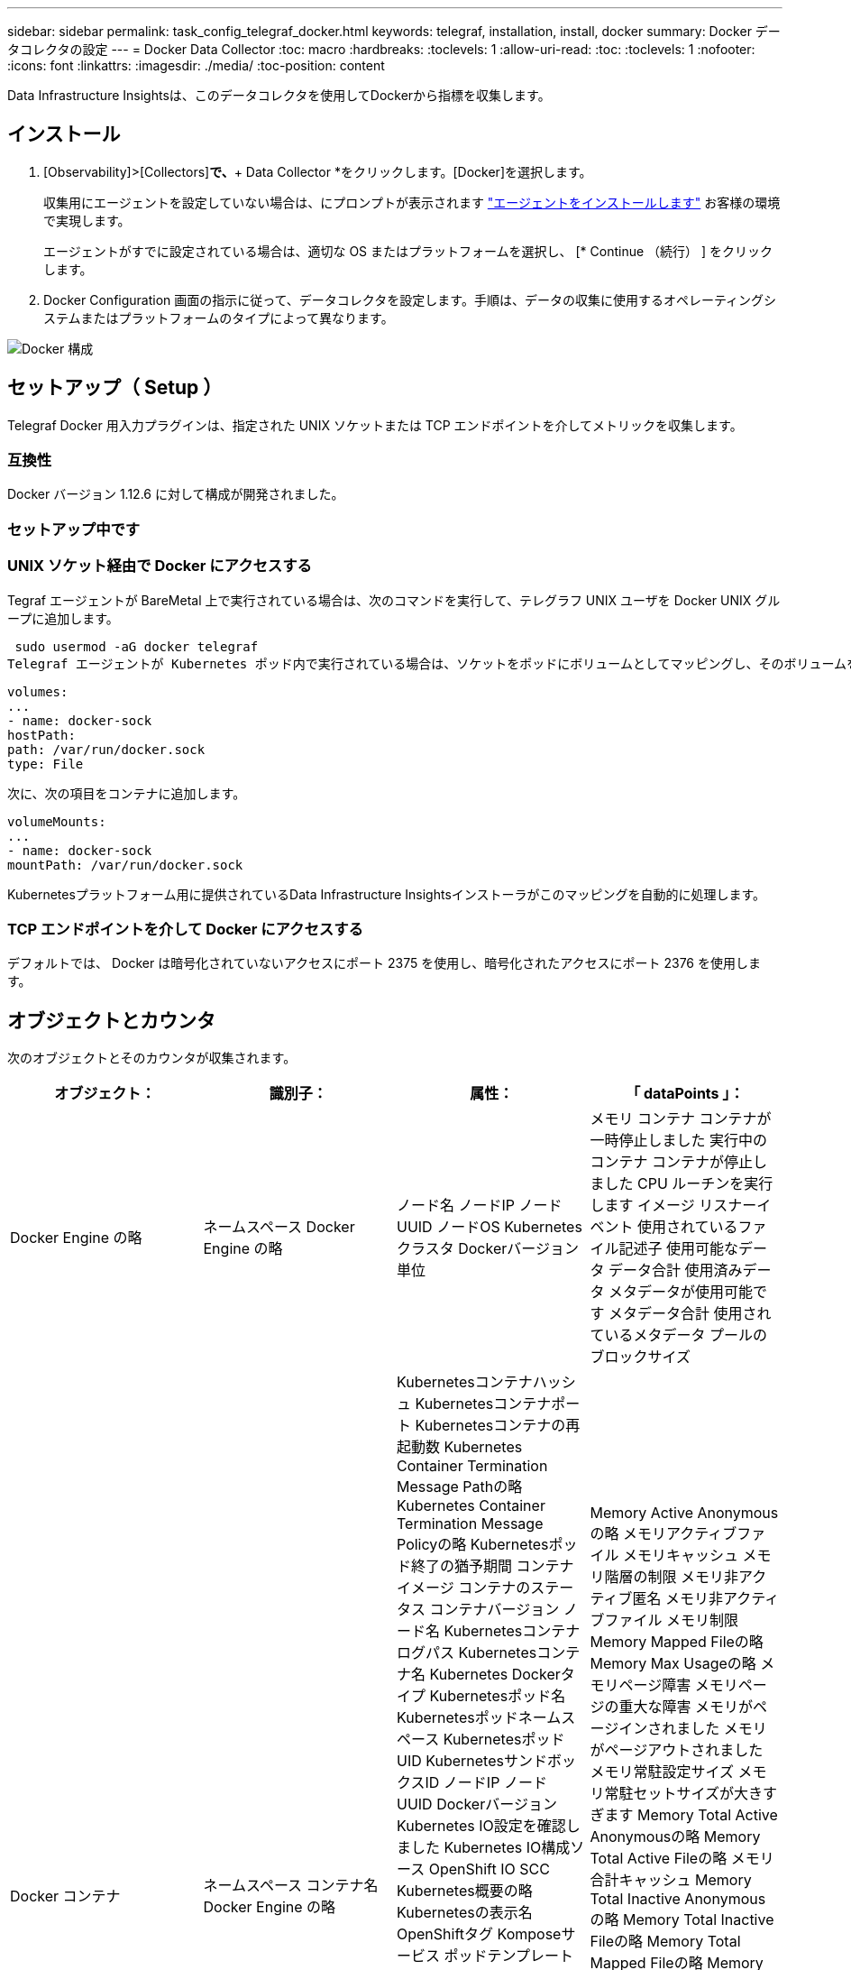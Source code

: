 ---
sidebar: sidebar 
permalink: task_config_telegraf_docker.html 
keywords: telegraf, installation, install, docker 
summary: Docker データコレクタの設定 
---
= Docker Data Collector
:toc: macro
:hardbreaks:
:toclevels: 1
:allow-uri-read: 
:toc: 
:toclevels: 1
:nofooter: 
:icons: font
:linkattrs: 
:imagesdir: ./media/
:toc-position: content


[role="lead"]
Data Infrastructure Insightsは、このデータコレクタを使用してDockerから指標を収集します。



== インストール

. [Observability]>[Collectors]*で、*+ Data Collector *をクリックします。[Docker]を選択します。
+
収集用にエージェントを設定していない場合は、にプロンプトが表示されます link:task_config_telegraf_agent.html["エージェントをインストールします"] お客様の環境で実現します。

+
エージェントがすでに設定されている場合は、適切な OS またはプラットフォームを選択し、 [* Continue （続行） ] をクリックします。

. Docker Configuration 画面の指示に従って、データコレクタを設定します。手順は、データの収集に使用するオペレーティングシステムまたはプラットフォームのタイプによって異なります。


image:DockerDCConfigLinux.png["Docker 構成"]



== セットアップ（ Setup ）

Telegraf Docker 用入力プラグインは、指定された UNIX ソケットまたは TCP エンドポイントを介してメトリックを収集します。



=== 互換性

Docker バージョン 1.12.6 に対して構成が開発されました。



=== セットアップ中です



=== UNIX ソケット経由で Docker にアクセスする

Tegraf エージェントが BareMetal 上で実行されている場合は、次のコマンドを実行して、テレグラフ UNIX ユーザを Docker UNIX グループに追加します。

 sudo usermod -aG docker telegraf
Telegraf エージェントが Kubernetes ポッド内で実行されている場合は、ソケットをポッドにボリュームとしてマッピングし、そのボリュームを /var/run/docker.sock にマウントすることで、 Docker Unix ソケットを公開します。  たとえば、 PodSpec に次の情報を追加します。

[listing]
----
volumes:
...
- name: docker-sock
hostPath:
path: /var/run/docker.sock
type: File
----
次に、次の項目をコンテナに追加します。

[listing]
----
volumeMounts:
...
- name: docker-sock
mountPath: /var/run/docker.sock
----
Kubernetesプラットフォーム用に提供されているData Infrastructure Insightsインストーラがこのマッピングを自動的に処理します。



=== TCP エンドポイントを介して Docker にアクセスする

デフォルトでは、 Docker は暗号化されていないアクセスにポート 2375 を使用し、暗号化されたアクセスにポート 2376 を使用します。



== オブジェクトとカウンタ

次のオブジェクトとそのカウンタが収集されます。

[cols="<.<,<.<,<.<,<.<"]
|===
| オブジェクト： | 識別子： | 属性： | 「 dataPoints 」： 


| Docker Engine の略 | ネームスペース
Docker Engine の略 | ノード名
ノードIP
ノード UUID
ノードOS
Kubernetesクラスタ
Dockerバージョン
単位 | メモリ
コンテナ
コンテナが一時停止しました
実行中のコンテナ
コンテナが停止しました
CPU
ルーチンを実行します
イメージ
リスナーイベント
使用されているファイル記述子
使用可能なデータ
データ合計
使用済みデータ
メタデータが使用可能です
メタデータ合計
使用されているメタデータ
プールのブロックサイズ 


| Docker コンテナ | ネームスペース
コンテナ名
Docker Engine の略 | Kubernetesコンテナハッシュ
Kubernetesコンテナポート
Kubernetesコンテナの再起動数
Kubernetes Container Termination Message Pathの略
Kubernetes Container Termination Message Policyの略
Kubernetesポッド終了の猶予期間
コンテナイメージ
コンテナのステータス
コンテナバージョン
ノード名
Kubernetesコンテナログパス
Kubernetesコンテナ名
Kubernetes Dockerタイプ
Kubernetesポッド名
Kubernetesポッドネームスペース
KubernetesポッドUID
KubernetesサンドボックスID
ノードIP
ノード UUID
Dockerバージョン
Kubernetes IO設定を確認しました
Kubernetes IO構成ソース
OpenShift IO SCC
Kubernetes概要の略
Kubernetesの表示名
OpenShiftタグ
Komposeサービス
ポッドテンプレートハッシュ
コントローラリビジョンハッシュ
ポッドテンプレート生成
使用許諾
スキーマビルド日
スキーマライセンス
スキーマ名
スキーマURL
スキーマVCS URL
スキーマベンダー
スキーマバージョン
スキーマスキーマバージョン
メンテナ
顧客ポッド
Kubernetes StatefulSetポッド名
テナント
WebConsoleの略
アーキテクチャ
信頼できるソースURL
ビルド日
RHビルドホスト
RHコンポーネント
配布範囲
をインストールします
リリース。
を実行します
まとめ
をアンインストールします
VCS参照
VCSタイプ
ベンダー
バージョン
正常性ステータス
コンテナID | Memory Active Anonymousの略
メモリアクティブファイル
メモリキャッシュ
メモリ階層の制限
メモリ非アクティブ匿名
メモリ非アクティブファイル
メモリ制限
Memory Mapped Fileの略
Memory Max Usageの略
メモリページ障害
メモリページの重大な障害
メモリがページインされました
メモリがページアウトされました
メモリ常駐設定サイズ
メモリ常駐セットサイズが大きすぎます
Memory Total Active Anonymousの略
Memory Total Active Fileの略
メモリ合計キャッシュ
Memory Total Inactive Anonymousの略
Memory Total Inactive Fileの略
Memory Total Mapped Fileの略
Memory Total Page Faultの略
Memory Total Page Major Faultの略
ページインされたメモリの合計
ページアウトされたメモリの合計
Memory Total Resident Set Sizeの略
メモリ合計常駐セットサイズが大きすぎます
Memory Total Unevictableの略
Memory Unevictable（アクセス不能メモリ）の略
メモリ使用量
メモリ使用率
終了コード
ウームは殺された
ピッド
で開始しました
ストリークに失敗しました 


| Docker コンテナブロック IO | ネームスペース
コンテナ名
デバイス
Docker Engine の略 | Kubernetesコンテナハッシュ
Kubernetesコンテナポート
Kubernetesコンテナの再起動数
Kubernetes Container Termination Message Pathの略
Kubernetes Container Termination Message Policyの略
Kubernetesポッド終了の猶予期間
コンテナイメージ
コンテナのステータス
コンテナバージョン
ノード名
Kubernetesコンテナログパス
Kubernetesコンテナ名
Kubernetes Dockerタイプ
Kubernetesポッド名
Kubernetesポッドネームスペース
KubernetesポッドUID
KubernetesサンドボックスID
ノードIP
ノード UUID
Dockerバージョン
Kubernetes Configを確認
Kubernetes構成ソース
OpenShift SCC
Kubernetes概要の略
Kubernetesの表示名
OpenShiftタグ
スキーマスキーマバージョン
ポッドテンプレートハッシュ
コントローラリビジョンハッシュ
ポッドテンプレート生成
Komposeサービス
スキーマビルド日
スキーマライセンス
スキーマ名
スキーマベンダー
顧客ポッド
Kubernetes StatefulSetポッド名
テナント
WebConsoleの略
ビルド日
使用許諾
ベンダー
アーキテクチャ
信頼できるソースURL
RHビルドホスト
RHコンポーネント
配布範囲
をインストールします
メンテナ
リリース。
を実行します
まとめ
をアンインストールします
VCS参照
VCSタイプ
バージョン
スキーマURL
スキーマVCS URL
スキーマバージョン
コンテナID | IO Service Bytes Recursive Asyncの略
IO Service Bytes Recursive Readの略
IO Service Bytes Recursive Syncの略
IOサービスバイト数の再帰的合計
IO Service Bytes Recursive Writeの略
IO Serviced Recursive Asyncの略
IO Serviced Recursive Readの略
IO Serviced Recursive Syncの略
IOサービス再帰合計
IO Serviced Recursive Writeの略 


| Docker コンテナネットワーク | ネームスペース
コンテナ名
ネットワーク
Docker Engine の略 | コンテナイメージ
コンテナのステータス
コンテナバージョン
ノード名
ノードIP
ノード UUID
ノードOS
Kubernetesクラスタ
Dockerバージョン
コンテナID | RXがドロップされました
Rxバイト
Rxエラー
Rxパケット
送信がドロップされました
送信バイト数
TXエラー
送信パケット数 


| Docker コンテナの CPU | ネームスペース
コンテナ名
CPU
Docker Engine の略 | Kubernetesコンテナハッシュ
Kubernetesコンテナポート
Kubernetesコンテナの再起動数
Kubernetes Container Termination Message Pathの略
Kubernetes Container Termination Message Policyの略
Kubernetesポッド終了の猶予期間
Kubernetes Configを確認
Kubernetes構成ソース
OpenShift SCC
コンテナイメージ
コンテナのステータス
コンテナバージョン
ノード名
Kubernetesコンテナログパス
Kubernetesコンテナの名前
Kubernetes Dockerタイプ
Kubernetesポッド名
Kubernetesポッドネームスペース
KubernetesポッドUID
KubernetesサンドボックスID
ノードIP
ノード UUID
ノードOS
Kubernetesクラスタ
Dockerバージョン
Kubernetes概要の略
Kubernetesの表示名
OpenShiftタグ
スキーマバージョン
ポッドテンプレートハッシュ
コントローラリビジョンハッシュ
ポッドテンプレート生成
Komposeサービス
スキーマビルド日
スキーマライセンス
スキーマ名
スキーマベンダー
顧客ポッド
Kubernetes StatefulSetポッド名
テナント
WebConsoleの略
ビルド日
使用許諾
ベンダー
アーキテクチャ
信頼できるソースURL
RHビルドホスト
RHコンポーネント
配布範囲
をインストールします
メンテナ
リリース。
を実行します
まとめ
をアンインストールします
VCS参照
VCSタイプ
バージョン
スキーマURL
スキーマVCS URL
スキーマバージョン
コンテナID | スロットリング期間
調整された期間の調整
スロットル調整時間
カーネルモードでの使用
ユーザーモードでの使用方法
使用率
使用システム
使用量の合計 
|===


== トラブルシューティング

[cols="2*"]
|===
| 問題 | 次の操作を実行します 


| 設定ページの手順に従っても、Data Infrastructure InsightsにDocker指標が表示されません。 | Telegrafエージェントログで、次のエラーが報告されているかどうかを確認します。

 来い! プラグイン[inputs.docker]のエラー：Dockerデーモンソケットに接続しようとしているときに権限が拒否されました

もしそうなら、上記のようにTelegrafエージェントがDocker Unixソケットにアクセスできるようにするために必要な手順を実行します。 
|===
追加情報はから入手できます link:concept_requesting_support.html["サポート"] ページ
